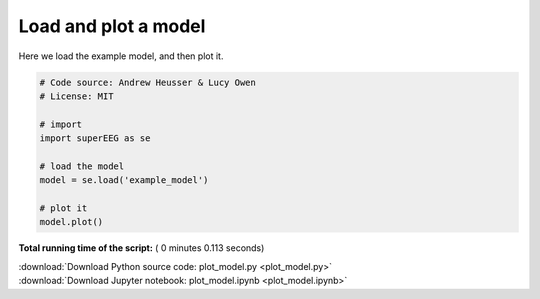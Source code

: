 

.. _sphx_glr_auto_examples_plot_model.py:


=============================
Load and plot a model
=============================

Here we load the example model, and then plot it.





.. image:: /auto_examples/images/sphx_glr_plot_model_001.png
    :align: center





.. code-block:: python


    # Code source: Andrew Heusser & Lucy Owen
    # License: MIT

    # import
    import superEEG as se

    # load the model
    model = se.load('example_model')

    # plot it
    model.plot()

**Total running time of the script:** ( 0 minutes  0.113 seconds)



.. container:: sphx-glr-footer


  .. container:: sphx-glr-download

     :download:`Download Python source code: plot_model.py <plot_model.py>`



  .. container:: sphx-glr-download

     :download:`Download Jupyter notebook: plot_model.ipynb <plot_model.ipynb>`

.. rst-class:: sphx-glr-signature

    `Generated by Sphinx-Gallery <http://sphinx-gallery.readthedocs.io>`_

